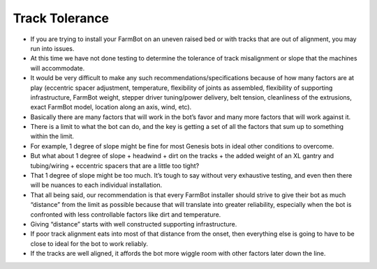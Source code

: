 Track Tolerance
===================

- If you are trying to install your FarmBot on an uneven raised bed or with tracks that are out of alignment, you may run into issues.

- At this time we have not done testing to determine the tolerance of track misalignment or slope that the machines will accommodate.

- It would be very difficult to make any such recommendations/specifications because of how many factors are at play (eccentric spacer adjustment, temperature, flexibility of joints as assembled, flexibility of supporting infrastructure, FarmBot weight, stepper driver tuning/power delivery, belt tension, cleanliness of the extrusions, exact FarmBot model, location along an axis, wind, etc).

- Basically there are many factors that will work in the bot’s favor and many more factors that will work against it.

- There is a limit to what the bot can do, and the key is getting a set of all the factors that sum up to something within the limit.

- For example, 1 degree of slope might be fine for most Genesis bots in ideal other conditions to overcome.

- But what about 1 degree of slope + headwind + dirt on the tracks + the added weight of an XL gantry and tubing/wiring + eccentric spacers that are a little too tight?

- That 1 degree of slope might be too much. It’s tough to say without very exhaustive testing, and even then there will be nuances to each individual installation.

- That all being said, our recommendation is that every FarmBot installer should strive to give their bot as much “distance” from the limit as possible because that will translate into greater reliability, especially when the bot is confronted with less controllable factors like dirt and temperature.

- Giving “distance” starts with well constructed supporting infrastructure.

- If poor track alignment eats into most of that distance from the onset, then everything else is going to have to be close to ideal for the bot to work reliably.

- If the tracks are well aligned, it affords the bot more wiggle room with other factors later down the line.